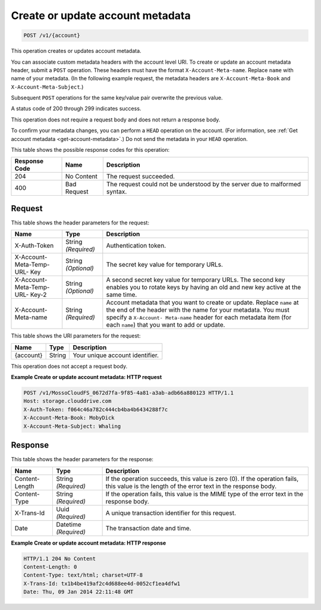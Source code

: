 
.. THIS OUTPUT IS GENERATED FROM THE WADL. DO NOT EDIT.

.. _create-or-update-account-metadata:

Create or update account metadata
^^^^^^^^^^^^^^^^^^^^^^^^^^^^^^^^^^^^^^^^^^^^^^^^^^^^^^^^^^^^^^^^^^^^^^^^^^^^^^^^

.. code::

    POST /v1/{account}

This operation creates or updates account metadata.

You can associate custom metadata headers with the account level URI. To create or update an account metadata header, submit a ``POST`` operation. These headers must have the format ``X-Account-Meta-name``. Replace ``name`` with name of your metadata. (In the following example request, the metadata headers are ``X-Account-Meta-Book`` and ``X-Account-Meta-Subject``.) 

Subsequent ``POST`` operations for the same key/value pair overwrite the previous value.

A status code of 200 through 299 indicates success. 

This operation does not require a request body and does not return a response body.

To confirm your metadata changes, you can perform a ``HEAD`` operation on the account. (For information, see :ref:`Get account metadata <get-account-metadata>`.) Do not send the metadata in your ``HEAD`` operation.



This table shows the possible response codes for this operation:


+--------------------------+-------------------------+-------------------------+
|Response Code             |Name                     |Description              |
+==========================+=========================+=========================+
|204                       |No Content               |The request succeeded.   |
+--------------------------+-------------------------+-------------------------+
|400                       |Bad Request              |The request could not be |
|                          |                         |understood by the server |
|                          |                         |due to malformed syntax. |
+--------------------------+-------------------------+-------------------------+


Request
""""""""""""""""


This table shows the header parameters for the request:

+--------------------------+-------------------------+-------------------------+
|Name                      |Type                     |Description              |
+==========================+=========================+=========================+
|X-Auth-Token              |String *(Required)*      |Authentication token.    |
+--------------------------+-------------------------+-------------------------+
|X-Account-Meta-Temp-URL-  |String *(Optional)*      |The secret key value for |
|Key                       |                         |temporary URLs.          |
+--------------------------+-------------------------+-------------------------+
|X-Account-Meta-Temp-URL-  |String *(Optional)*      |A second secret key      |
|Key-2                     |                         |value for temporary      |
|                          |                         |URLs. The second key     |
|                          |                         |enables you to rotate    |
|                          |                         |keys by having an old    |
|                          |                         |and new key active at    |
|                          |                         |the same time.           |
+--------------------------+-------------------------+-------------------------+
|X-Account-Meta-name       |String *(Required)*      |Account metadata that    |
|                          |                         |you want to create or    |
|                          |                         |update. Replace ``name`` |
|                          |                         |at the end of the header |
|                          |                         |with the name for your   |
|                          |                         |metadata. You must       |
|                          |                         |specify a ``X-Account-   |
|                          |                         |Meta-name`` header for   |
|                          |                         |each metadata item (for  |
|                          |                         |each ``name``) that you  |
|                          |                         |want to add or update.   |
+--------------------------+-------------------------+-------------------------+




This table shows the URI parameters for the request:

+--------------------------+-------------------------+-------------------------+
|Name                      |Type                     |Description              |
+==========================+=========================+=========================+
|{account}                 |String                   |Your unique account      |
|                          |                         |identifier.              |
+--------------------------+-------------------------+-------------------------+





This operation does not accept a request body.




**Example Create or update account metadata: HTTP request**


.. code::

   POST /v1/MossoCloudFS_0672d7fa-9f85-4a81-a3ab-adb66a880123 HTTP/1.1
   Host: storage.clouddrive.com
   X-Auth-Token: f064c46a782c444cb4ba4b6434288f7c
   X-Account-Meta-Book: MobyDick
   X-Account-Meta-Subject: Whaling





Response
""""""""""""""""


This table shows the header parameters for the response:

+--------------------------+-------------------------+-------------------------+
|Name                      |Type                     |Description              |
+==========================+=========================+=========================+
|Content-Length            |String *(Required)*      |If the operation         |
|                          |                         |succeeds, this value is  |
|                          |                         |zero (0). If the         |
|                          |                         |operation fails, this    |
|                          |                         |value is the length of   |
|                          |                         |the error text in the    |
|                          |                         |response body.           |
+--------------------------+-------------------------+-------------------------+
|Content-Type              |String *(Required)*      |If the operation fails,  |
|                          |                         |this value is the MIME   |
|                          |                         |type of the error text   |
|                          |                         |in the response body.    |
+--------------------------+-------------------------+-------------------------+
|X-Trans-Id                |Uuid *(Required)*        |A unique transaction     |
|                          |                         |identifier for this      |
|                          |                         |request.                 |
+--------------------------+-------------------------+-------------------------+
|Date                      |Datetime *(Required)*    |The transaction date and |
|                          |                         |time.                    |
+--------------------------+-------------------------+-------------------------+










**Example Create or update account metadata: HTTP response**


.. code::

   HTTP/1.1 204 No Content
   Content-Length: 0
   Content-Type: text/html; charset=UTF-8
   X-Trans-Id: tx1b4be419af2c4d688ee4d-0052cf1ea4dfw1
   Date: Thu, 09 Jan 2014 22:11:48 GMT




